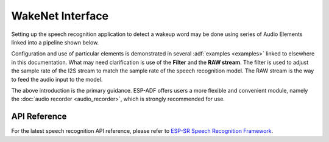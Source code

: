 WakeNet Interface
============================

Setting up the speech recognition application to detect a wakeup word may be done using series of Audio Elements linked into a pipeline shown below.

.. blockdiag::
    :caption: Sample Speech Recognition Pipeline
    :align: center

    blockdiag speech_recognition_pipeline {

        # global attributes
        default_shape = roundedbox;
        default_group_color = lightgrey;
        span_width = 40;
        node_width = 80;
        span_height = 30;

        # labels of diagram nodes
        MICROPHONE [label="Mic", shape=beginpoint];
        CODEC_CHIP [label="Codec\n chip"];
        I2S_STREAM [label="I2S\n stream"];
        FILTER [label="Filter"];
        RAW_STREAM [label="RAW\n stream"];
        SPEECH_RECOGNITION [label="Speech\n recognition", shape=box, height=60];

        # node connections
        MICROPHONE -> CODEC_CHIP -> I2S_STREAM -> FILTER -> RAW_STREAM -> SPEECH_RECOGNITION;
    }


Configuration and use of particular elements is demonstrated in several :adf:`examples <examples>` linked to elsewhere in this documentation. What may need clarification is use of the **Filter** and the **RAW stream**. The filter is used to adjust the sample rate of the I2S stream to match the sample rate of the speech recognition model. The RAW stream is the way to feed the audio input to the model.

The above introduction is the primary guidance. ESP-ADF offers users a more flexible and convenient module, namely the :doc:`audio recorder <audio_recorder>`, which is strongly recommended for use.


API Reference
-------------

For the latest speech recognition API reference, please refer to `ESP-SR Speech Recognition Framework <https://github.com/espressif/esp-sr>`_.
